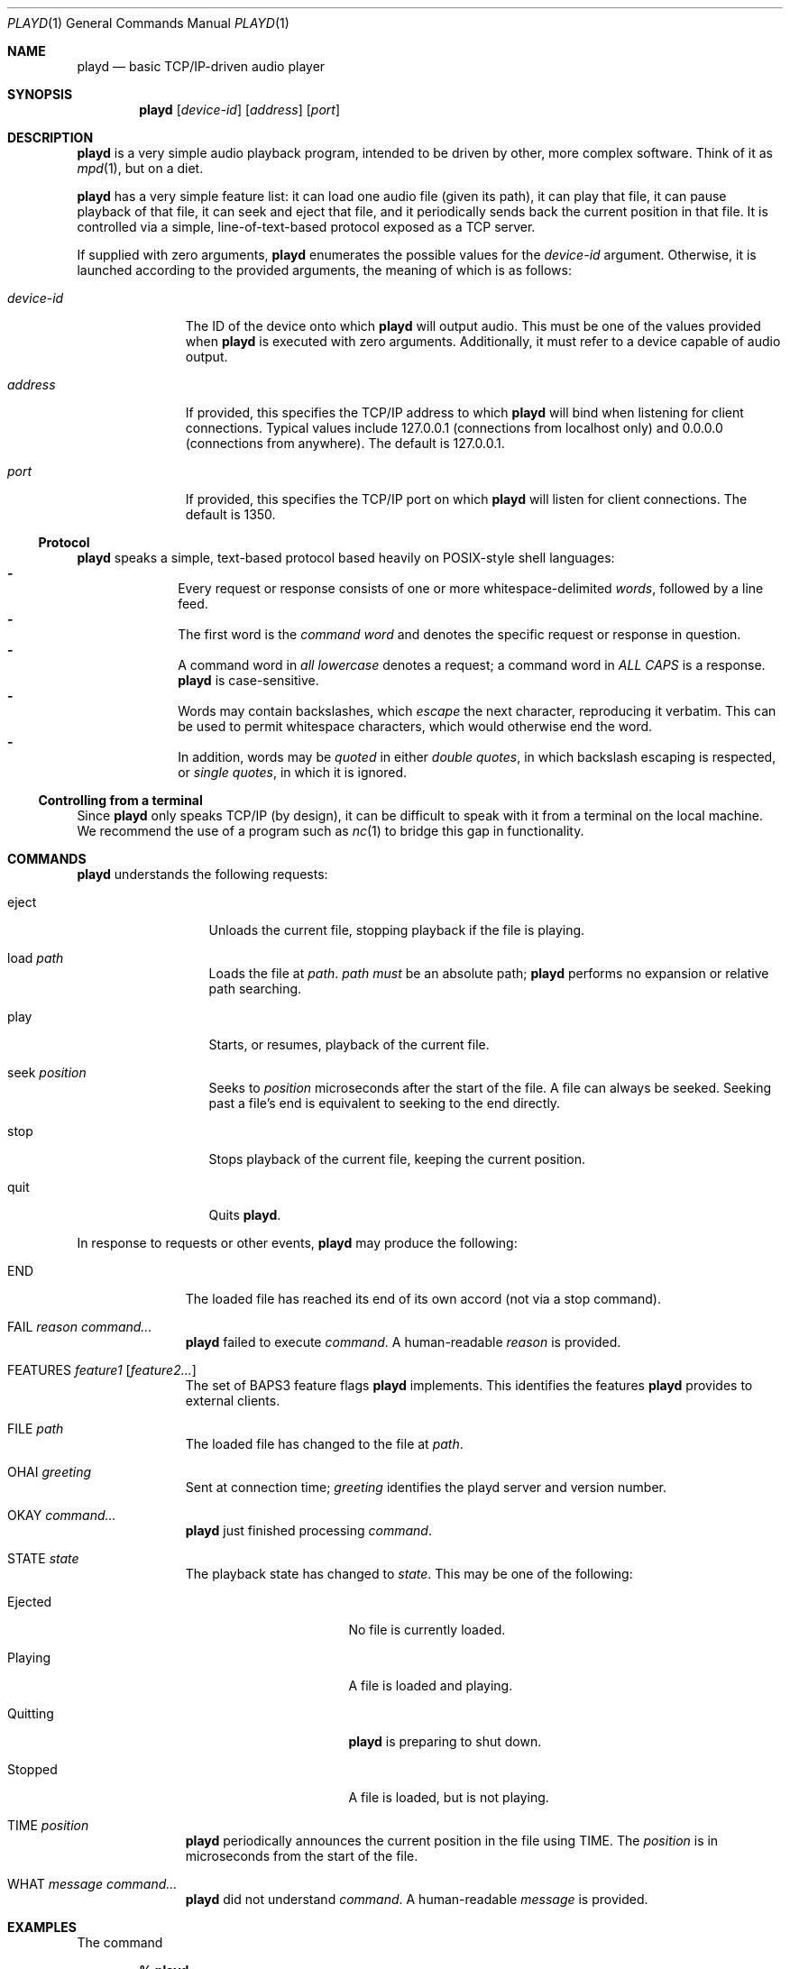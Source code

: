 .\"--
.\" This file is part of playd.
.\" playd is licensed under the MIT licence: see LICENSE.txt.
.\"--
.\"
.\" playd man page.
.\" This man page uses the 'mdoc' macro set; see `man mdoc` for details.
.\"
.Dd November 16, 2014
.Dt PLAYD 1
.Os
.\"
.\"======
.Sh NAME
.\"======
.Nm playd
.Nd basic TCP/IP-driven audio player
.\"
.\"==========
.Sh SYNOPSIS
.\"==========
.Nm
.Op Ar device-id
.Op Ar address
.Op Ar port
.\"
.\"=============
.Sh DESCRIPTION
.\"=============
.Nm
is a very simple audio playback program, intended to be driven by other, more
complex software.  Think of it as
.Xr mpd 1 ,
but on a diet.

.Nm
has a very simple feature list: it can load one audio file (given its path), it
can play that file, it can pause playback of that file, it can seek and eject
that file, and it periodically sends back the current position in that file.
It is controlled via a simple, line-of-text-based protocol exposed as a TCP
server.

If supplied with zero arguments,
.Nm
enumerates the possible values for the
.Ar device-id
argument.  Otherwise, it is launched according to the provided arguments, the
meaning of which is as follows:
.Bl -tag -width "device-id"
.It Ar device-id
The ID of the device onto which
.Nm
will output audio.  This must be one of the values provided when
.Nm
is executed with zero arguments.  Additionally, it must refer to a device
capable of audio output.
.It Ar address
If provided, this specifies the TCP/IP address to which
.Nm
will bind when listening for client connections.  Typical values include
127.0.0.1 (connections from localhost only) and 0.0.0.0 (connections from
anywhere).  The default is 127.0.0.1.
.It Ar port
If provided, this specifies the TCP/IP port on which
.Nm
will listen for client connections.  The default is 1350.
.El
.\"----------
.Ss Protocol
.\"----------
.Nm
speaks a simple, text-based protocol based heavily on POSIX-style shell
languages:
.Bl -dash -offset indent -compact
.It
Every request or response consists of one or more whitespace-delimited
.Em words ,
followed by a line feed.
.It
The first word is the
.Em command word
and denotes the specific request or response in question.
.It
A command word in
.Em all lowercase
denotes a request; a command word in
.Em ALL CAPS
is a response.
.Nm
is case-sensitive.
.It
Words may contain backslashes, which
.Em escape
the next character, reproducing it verbatim.  This can be used to permit
whitespace characters, which would otherwise end the word.
.It
In addition, words may be
.Em quoted
in either
.Em double quotes ,
in which backslash escaping is respected, or
.Em single quotes ,
in which it is ignored.
.El
.\"-----------------------------
.Ss Controlling from a terminal
.\"-----------------------------
Since
.Nm
only speaks TCP/IP (by design), it can be difficult to speak with it from a
terminal on the local machine.  We recommend the use of a program such as
.Xr nc 1
to bridge this gap in functionality.
.\"
.\"==========
.Sh COMMANDS
.\"==========
.Nm
understands the following requests:
.Bl -tag -width "eject" -offset indent
.It eject
Unloads the current file, stopping playback if the file is playing.
.It load Ar path
Loads the file at
.Ar path .
.Ar path
.Em must
be an absolute path;
.Nm
performs no expansion or relative path searching.
.It play
Starts, or resumes, playback of the current file.
.It seek Ar position
Seeks to
.Ar position
microseconds after the start of the file.  A file can always be seeked.
Seeking past a file's end is equivalent to seeking to the end directly.
.It stop
Stops playback of the current file, keeping the current position.
.It quit
Quits
.Nm .
.El

In response to requests or other events,
.Nm
may produce the following:
.\"
.Bl -tag -width "END" -offset indent
.\"
.It END
The loaded file has reached its end of its own accord (not via a stop
command).
.\"
.It FAIL Ar reason Ar command...
.Nm
failed to execute
.Ar command .
A human-readable
.Ar reason
is provided.
.\"
.It FEATURES Ar feature1 Op Ar feature2...
The set of BAPS3 feature flags
.Nm
implements.  This identifies the features
.Nm
provides to external clients.
.\"
.It FILE Ar path
The loaded file has changed to the file at
.Ar path .
.\"
.It OHAI Ar greeting
Sent at connection time;
.Ar greeting
identifies the playd server and version number.
.\"
.It OKAY Ar command...
.Nm
just finished processing
.Ar command .
.\"
.It STATE Ar state
The playback state has changed to
.Ar state .
This may be one of the following:
.Bl -tag -width "Quitting" -offset indent
.It Ejected
No file is currently loaded.
.It Playing
A file is loaded and playing.
.It Quitting
.Nm
is preparing to shut down.
.It Stopped
A file is loaded, but is not playing.
.El
.\"
.It TIME Ar position
.Nm
periodically announces the current position in the file using TIME.
The
.Ar position
is in microseconds from the start of the file.
.\"
.It WHAT Ar message Ar command...
.Nm
did not understand
.Ar command .
A human-readable
.Ar message
is provided.
.El
.\"
.\"==========
.Sh EXAMPLES
.\"==========
The command

.Dl % playd

will produce a listing similar to the following:
.Bd -literal -offset indent
0: HDA ATI SB: ALC892 Analog (hw:0,0)
1: HDA ATI SB: ALC892 Digital (hw:0,1)
2: HDA ATI SB: ALC892 Alt Analog (hw:0,2)
3: HDA NVidia: ID 42 Digital (hw:1,3)
4: Plantronics GameCom 780: USB Audio (hw:2,0)
5: sysdefault
6: front
7: surround40
8: default
9: dmix
.Ed

Suppose we want
.Nm
to output on the GameCom.  The command

.Dl % playd 4

will start
.Nm
on its default address (localhost) and port, outputting on device ID 4.

If we should need more control over the address and port, we may supply them as
additional arguments, for example:

.Dl % playd 4 127.0.0.1 1350

To now connect to
.Nm
from the local terminal, one can use a command such as:

.Dl % nc 127.0.0.1 1350

An example session with
.Nm
may look like the following:
.Bd -literal -offset indent
-> OHAI 'playd v0.1.1'
-> FEATURES End FileLoad PlayStop Seek TimeReport
-> TIME 0
-> STATE Ejected
<- load '/usr/home/foo/awesome-mix.mp3'
-> OKAY load '/usr/home/foo/awesome-mix.mp3'
-> FILE '/usr/home/foo/awesome-mix.mp3'
-> STATE Stopped
<- play
-> OKAY play
-> STATE Playing
(file plays to end)
-> END
-> STATE Stopped
-> TIME 0
-> eject
<- OKAY eject
-> STATE Ejected
(disconnect)
.Ed

This hopefully covers all command-line usage of
.Nm .
.\"
.\"=========
.Sh AUTHORS
.\"=========
.\" These are in alphabetical surname order.
.An "Charles Pigott" Aq charles.pigott@ury.org.uk
.An "Sam Willcocks" Aq sam.w@ury.org.uk
.An "Matt Windsor" Aq matt.windsor@ury.org.uk
.\"
.\"======
.Sh BUGS
.\"======
.An Undefined behaviour if you try to escape (\*q\e\*q) a multi-byte UTF-8
character. This is intentional, for reasons of code simplicity.
